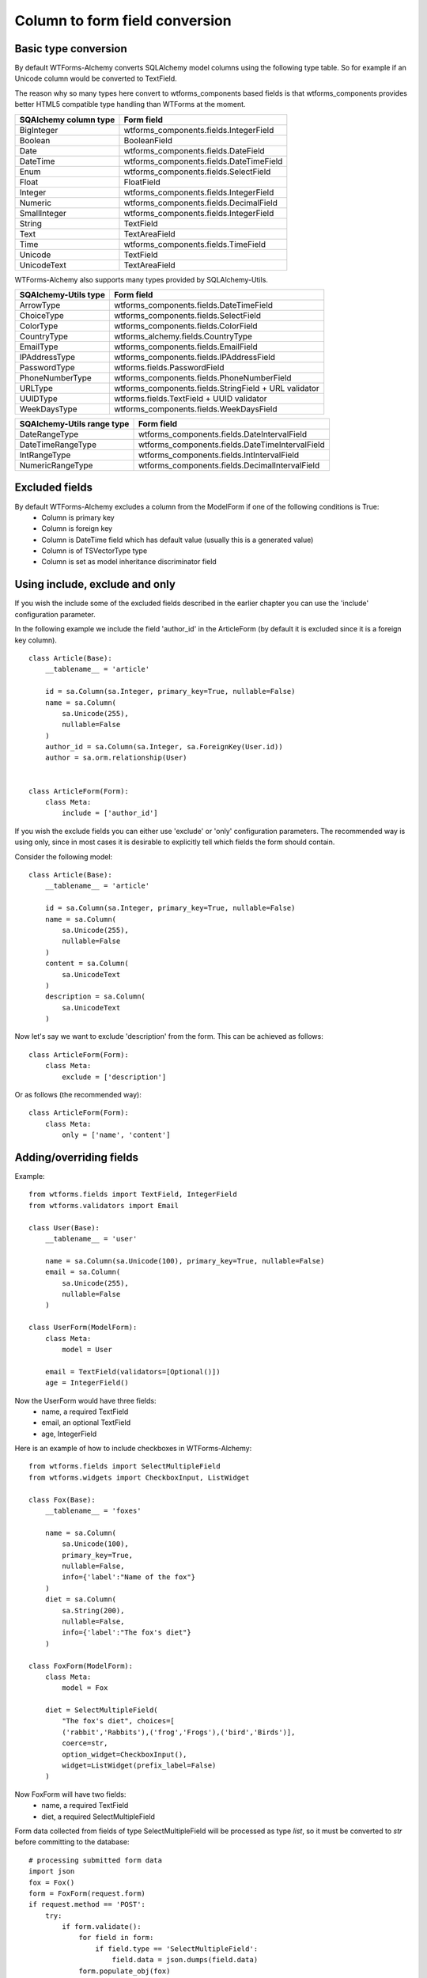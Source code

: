 Column to form field conversion
===============================

Basic type conversion
---------------------

By default WTForms-Alchemy converts SQLAlchemy model columns using the following
type table. So for example if an Unicode column would be converted to TextField.

The reason why so many types here convert to wtforms_components based fields is that
wtforms_components provides better HTML5 compatible type handling than WTForms at the moment.


====================================    =================
 **SQAlchemy column type**              **Form field**
------------------------------------    -----------------
    BigInteger                          wtforms_components.fields.IntegerField
    Boolean                             BooleanField
    Date                                wtforms_components.fields.DateField
    DateTime                            wtforms_components.fields.DateTimeField
    Enum                                wtforms_components.fields.SelectField
    Float                               FloatField
    Integer                             wtforms_components.fields.IntegerField
    Numeric                             wtforms_components.fields.DecimalField
    SmallInteger                        wtforms_components.fields.IntegerField
    String                              TextField
    Text                                TextAreaField
    Time                                wtforms_components.fields.TimeField
    Unicode                             TextField
    UnicodeText                         TextAreaField
====================================    =================


WTForms-Alchemy also supports many types provided by SQLAlchemy-Utils.


====================================    =================
 **SQAlchemy-Utils type**               **Form field**
------------------------------------    -----------------
    ArrowType                           wtforms_components.fields.DateTimeField
    ChoiceType                          wtforms_components.fields.SelectField
    ColorType                           wtforms_components.fields.ColorField
    CountryType                         wtforms_alchemy.fields.CountryType
    EmailType                           wtforms_components.fields.EmailField
    IPAddressType                       wtforms_components.fields.IPAddressField
    PasswordType                        wtforms.fields.PasswordField
    PhoneNumberType                     wtforms_components.fields.PhoneNumberField
    URLType                             wtforms_components.fields.StringField + URL validator
    UUIDType                            wtforms.fields.TextField + UUID validator
    WeekDaysType                        wtforms_components.fields.WeekDaysField
====================================    =================


====================================    =================
 **SQAlchemy-Utils range type**         **Form field**
------------------------------------    -----------------
    DateRangeType                       wtforms_components.fields.DateIntervalField
    DateTimeRangeType                   wtforms_components.fields.DateTimeIntervalField
    IntRangeType                        wtforms_components.fields.IntIntervalField
    NumericRangeType                    wtforms_components.fields.DecimalIntervalField
====================================    =================




Excluded fields
---------------
By default WTForms-Alchemy excludes a column from the ModelForm if one of the following conditions is True:
    * Column is primary key
    * Column is foreign key
    * Column is DateTime field which has default value (usually this is a generated value)
    * Column is of TSVectorType type
    * Column is set as model inheritance discriminator field


Using include, exclude and only
-------------------------------

If you wish the include some of the excluded fields described in the earlier chapter you can use the 'include' configuration parameter.


In the following example we include the field 'author_id' in the ArticleForm (by default it is excluded since it is a foreign key column).

::


    class Article(Base):
        __tablename__ = 'article'

        id = sa.Column(sa.Integer, primary_key=True, nullable=False)
        name = sa.Column(
            sa.Unicode(255),
            nullable=False
        )
        author_id = sa.Column(sa.Integer, sa.ForeignKey(User.id))
        author = sa.orm.relationship(User)


    class ArticleForm(Form):
        class Meta:
            include = ['author_id']


If you wish the exclude fields you can either use 'exclude' or 'only' configuration parameters. The recommended way is using only, since in most cases it is desirable to explicitly tell which fields the form should contain.

Consider the following model:

::


    class Article(Base):
        __tablename__ = 'article'

        id = sa.Column(sa.Integer, primary_key=True, nullable=False)
        name = sa.Column(
            sa.Unicode(255),
            nullable=False
        )
        content = sa.Column(
            sa.UnicodeText
        )
        description = sa.Column(
            sa.UnicodeText
        )


Now let's say we want to exclude 'description' from the form. This can be achieved as follows:

::


    class ArticleForm(Form):
        class Meta:
            exclude = ['description']


Or as follows (the recommended way):


::


    class ArticleForm(Form):
        class Meta:
            only = ['name', 'content']




Adding/overriding fields
------------------------

Example::

    from wtforms.fields import TextField, IntegerField
    from wtforms.validators import Email

    class User(Base):
        __tablename__ = 'user'

        name = sa.Column(sa.Unicode(100), primary_key=True, nullable=False)
        email = sa.Column(
            sa.Unicode(255),
            nullable=False
        )

    class UserForm(ModelForm):
        class Meta:
            model = User

        email = TextField(validators=[Optional()])
        age = IntegerField()

Now the UserForm would have three fields:
    * name, a required TextField
    * email, an optional TextField
    * age, IntegerField

Here is an example of how to include checkboxes in WTForms-Alchemy::

    from wtforms.fields import SelectMultipleField
    from wtforms.widgets import CheckboxInput, ListWidget

    class Fox(Base):
        __tablename__ = 'foxes'
        
        name = sa.Column(
            sa.Unicode(100), 
            primary_key=True, 
            nullable=False,
            info={'label':"Name of the fox"}
        )
        diet = sa.Column(
            sa.String(200), 
            nullable=False,
            info={'label':"The fox's diet"}
        )
        
    class FoxForm(ModelForm):
        class Meta:
            model = Fox
        
        diet = SelectMultipleField(
            "The fox's diet", choices=[
            ('rabbit','Rabbits'),('frog','Frogs'),('bird','Birds')],
            coerce=str,
            option_widget=CheckboxInput(),
            widget=ListWidget(prefix_label=False)
        )
        
Now FoxForm will have two fields:
    * name, a required TextField
    * diet, a required SelectMultipleField

Form data collected from fields of type SelectMultipleField will be processed as type `list`, so it must be converted to `str` before committing to the database::

    # processing submitted form data
    import json
    fox = Fox()
    form = FoxForm(request.form)
    if request.method == 'POST':
        try:
            if form.validate():
                for field in form:
                    if field.type == 'SelectMultipleField':
                        field.data = json.dumps(field.data)
                form.populate_obj(fox)
                sa.session.add(fox)
                sa.session.commit()
        except Exception as e:
            sa.session.rollback()

Type decorators
---------------

WTForms-Alchemy supports SQLAlchemy TypeDecorator based types. When WTForms-Alchemy encounters a TypeDecorator typed column it tries to convert it to underlying type field.

Example::


    import sqlalchemy as sa
    from wtforms.fields import TextField, IntegerField
    from wtforms.validators import Email


    class CustomUnicodeType(sa.types.TypeDecorator):
        impl = sa.types.Unicode

    class User(Base):
        __tablename__ = 'user'

        id = sa.Column(sa.Integer, primary_key=True, autoincrement=True)
        name = sa.Column(CustomUnicodeType(100), primary_key=True)


    class UserForm(ModelForm):
        class Meta:
            model = User


Now the name field of UserForm would be a simple TextField since the underlying type implementation is Unicode.
